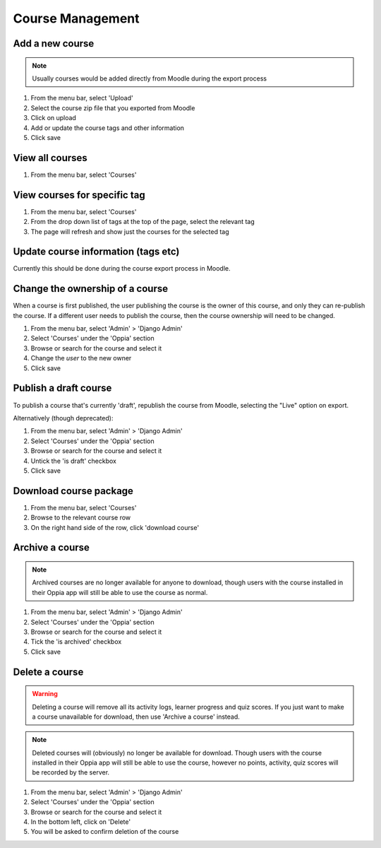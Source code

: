 Course Management
=====================


Add a new course
-------------------

.. note::
   Usually courses would be added directly from Moodle during the export process
   
   
#. From the menu bar, select 'Upload'
#. Select the course zip file that you exported from Moodle
#. Click on upload
#. Add or update the course tags and other information
#. Click save   


View all courses
-------------------

#. From the menu bar, select 'Courses'

View courses for specific tag
---------------------------------

#. From the menu bar, select 'Courses'
#. From the drop down list of tags at the top of the page, select the relevant tag
#. The page will refresh and show just the courses for the selected tag

Update course information (tags etc)
---------------------------------------

Currently this should be done during the course export process in Moodle.

.. _permission-course-ownership:

Change the ownership of a course
-----------------------------------

When a course is first published, the user publishing the course is the owner of this course, and only they can re-publish the course.
If a different user needs to publish the course, then the course ownership will need to be changed.

#. From the menu bar, select 'Admin' > 'Django Admin'
#. Select 'Courses' under the 'Oppia' section
#. Browse or search for the course and select it
#. Change the `user` to the new owner
#. Click save



Publish a draft course
-----------------------

To publish a course that's currently 'draft', republish the course from Moodle, 
selecting the "Live" option on export.

Alternatively (though deprecated):

#. From the menu bar, select 'Admin' > 'Django Admin'
#. Select 'Courses' under the 'Oppia' section
#. Browse or search for the course and select it
#. Untick the 'is draft' checkbox
#. Click save


Download course package
-------------------------

#. From the menu bar, select 'Courses'
#. Browse to the relevant course row
#. On the right hand side of the row, click 'download course'

Archive a course
-----------------

.. note::
	Archived courses are no longer available for anyone to download, though users with 
	the course installed in their Oppia app will still be able to use the course as normal.

#. From the menu bar, select 'Admin' > 'Django Admin'
#. Select 'Courses' under the 'Oppia' section
#. Browse or search for the course and select it
#. Tick the 'is archived' checkbox
#. Click save

Delete a course
-----------------

.. warning::
	Deleting a course will remove all its activity logs, learner progress and quiz scores. If 
	you just want to make a course unavailable for download, then use 'Archive a course' instead.
	
.. note::
	Deleted courses will (obviously) no longer be available for download. Though users with the 
	course installed in their Oppia app will still be able to use the course, however no points, 
	activity, quiz scores will be recorded by the server.

#. From the menu bar, select 'Admin' > 'Django Admin'
#. Select 'Courses' under the 'Oppia' section
#. Browse or search for the course and select it
#. In the bottom left, click on 'Delete'
#. You will be asked to confirm deletion of the course